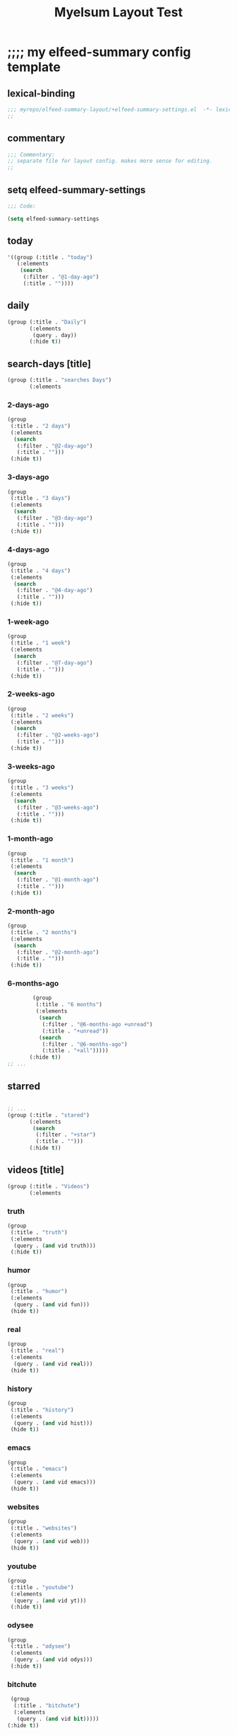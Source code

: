 #+title: Myelsum Layout Test


* ;;;; my elfeed-summary config template
:PROPERTIES:
:HEADER-ARGS: :padline no :tangle yes
:VISIBILITY: children
:org-src-tab-acts-natively: nil
:END:


** lexical-binding

#+begin_src emacs-lisp
;;; myrepo/elfeed-summary-layout/+elfeed-summary-settings.el  -*- lexical-binding: t -*-
;;
#+end_src

** commentary

#+begin_src emacs-lisp
;;; Commentary:
;; separate file for layout config. makes more sense for editing.
;;
#+end_src

** setq elfeed-summary-settings

#+begin_src emacs-lisp
;;; Code:

(setq elfeed-summary-settings
#+end_src

** today

#+begin_src emacs-lisp
      '((group (:title . "today")
         (:elements
          (search
           (:filter . "@1-day-ago")
           (:title . ""))))
#+end_src

** daily

#+begin_src emacs-lisp
        (group (:title . "Daily")
               (:elements
                (query . day))
               (:hide t))
#+end_src

** search-days [title]

#+begin_src emacs-lisp
        (group (:title . "searches Days")
               (:elements
#+end_src

*** 2-days-ago
#+begin_src emacs-lisp
                (group
                 (:title . "2 days")
                 (:elements
                  (search
                   (:filter . "@2-day-ago")
                   (:title . "")))
                 (:hide t))
#+end_src

*** 3-days-ago
#+begin_src emacs-lisp
                (group
                 (:title . "3 days")
                 (:elements
                  (search
                   (:filter . "@3-day-ago")
                   (:title . "")))
                 (:hide t))
#+end_src


*** 4-days-ago
#+begin_src emacs-lisp
                (group
                 (:title . "4 days")
                 (:elements
                  (search
                   (:filter . "@4-day-ago")
                   (:title . "")))
                 (:hide t))
#+end_src

*** 1-week-ago
#+begin_src emacs-lisp
                (group
                 (:title . "1 week")
                 (:elements
                  (search
                   (:filter . "@7-day-ago")
                   (:title . "")))
                 (:hide t))
#+end_src
*** 2-weeks-ago
#+begin_src emacs-lisp
                (group
                 (:title . "2 weeks")
                 (:elements
                  (search
                   (:filter . "@2-weeks-ago")
                   (:title . "")))
                 (:hide t))
#+end_src

*** 3-weeks-ago
#+begin_src emacs-lisp
                (group
                 (:title . "3 weeks")
                 (:elements
                  (search
                   (:filter . "@3-weeks-ago")
                   (:title . "")))
                 (:hide t))
#+end_src

*** 1-month-ago
#+begin_src emacs-lisp
                (group
                 (:title . "1 month")
                 (:elements
                  (search
                   (:filter . "@1-month-ago")
                   (:title . "")))
                 (:hide t))
#+end_src

*** 2-month-ago
#+begin_src emacs-lisp
                (group
                 (:title . "2 months")
                 (:elements
                  (search
                   (:filter . "@2-month-ago")
                   (:title . "")))
                 (:hide t))
#+end_src

*** 6-months-ago
#+begin_src emacs-lisp
                (group
                 (:title . "6 months")
                 (:elements
                  (search
                   (:filter . "@6-months-ago +unread")
                   (:title . "+unread"))
                  (search
                   (:filter . "@6-months-ago")
                   (:title . "+all")))))
               (:hide t))
        ;; ...
#+end_src

** starred
#+begin_src emacs-lisp

        ;; ...
        (group (:title . "stared")
               (:elements
                (search
                 (:filter . "+star")
                 (:title . "")))
               (:hide t))
#+end_src

** videos [title]
#+begin_src emacs-lisp
        (group (:title . "Videos")
               (:elements
#+end_src

*** truth
#+begin_src emacs-lisp
                (group
                 (:title . "truth")
                 (:elements
                  (query . (and vid truth)))
                 (:hide t))
#+end_src

*** humor
#+begin_src emacs-lisp
                (group
                 (:title . "humor")
                 (:elements
                  (query . (and vid fun)))
                 (hide t))
#+end_src
*** real
#+begin_src emacs-lisp
                (group
                 (:title . "real")
                 (:elements
                  (query . (and vid real)))
                 (hide t))
#+end_src

*** history
#+begin_src emacs-lisp
                (group
                 (:title . "history")
                 (:elements
                  (query . (and vid hist)))
                 (hide t))
#+end_src

*** emacs
#+begin_src emacs-lisp
                (group
                 (:title . "emacs")
                 (:elements
                  (query . (and vid emacs)))
                 (hide t))
#+end_src

*** websites
#+begin_src emacs-lisp
                (group
                 (:title . "websites")
                 (:elements
                  (query . (and vid web)))
                 (hide t))
#+end_src

*** youtube
#+begin_src emacs-lisp
                (group
                 (:title . "youtube")
                 (:elements
                  (query . (and vid yt)))
                 (:hide t))
#+end_src

*** odysee
#+begin_src emacs-lisp
                (group
                 (:title . "odysee")
                 (:elements
                  (query . (and vid odys)))
                 (:hide t))
#+end_src

*** bitchute
#+begin_src emacs-lisp
                (group
                 (:title . "bitchute")
                 (:elements
                  (query . (and vid bit)))))
               (:hide t))
#+end_src

** forums
#+begin_src emacs-lisp
        (group (:title . "forums")
               (:elements
                (query . forum))
               (:hide t))
#+end_src

** humor
#+begin_src emacs-lisp
        (group (:title . "Humor")
               (:elements
                (query . fun))
               (:hide t))
#+end_src

** repos
#+begin_src emacs-lisp
        (group (:title . "Repos")
               (:elements
                (query . github))
               (:hide t))
#+end_src

** doom
#+begin_src emacs-lisp
        (group (:title . "Doom")
               (:elements
                (query . doom))
               (:hide t))
#+end_src

** emacs
#+begin_src emacs-lisp
        (group (:title . "Emacs")
               (:elements
                (query . emacs))
               (:hide t))
#+end_src

** linux
#+begin_src emacs-lisp
        (group (:title . "Linux")
               (:elements
                (query . linux))
               (:hide t))
#+end_src

** corbett
#+begin_src emacs-lisp
        (group (:title . "Corbett")
               (:elements
                (query . corbett))
               (:hide t))
#+end_src

** science
#+begin_src emacs-lisp
        (group (:title . "science")
               (:elements
                (query . sci))
               (:hide t))
#+end_src

** substack
#+begin_src emacs-lisp
        (group (:title . "Substack")
               (:elements
                (query . sub))
               (:hide t))
#+end_src

** searches all [title]
#+begin_src emacs-lisp
        (group (:title . "searches all")
               (:elements
#+end_src

*** ungrouped
:PROPERTIES:
:org-src-tab-acts-natively: nil
:END:
#+begin_src emacs-lisp
                (group
                 (:title . "ungrouped")
                 (:elements :misc))))))


(provide '+elfeed-summary-settings)

;;; +elfeed-summary-settings.el ends here
#+end_src

